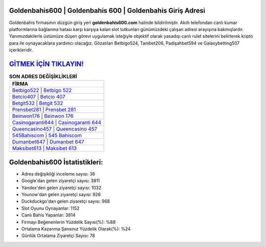 ﻿Goldenbahis600 | Goldenbahis 600 | Goldenbahis Giriş Adresi
===================================

.. image:: images/goldenbahis-giris.jpg
   :width: 600
   
Goldenbahis firmasının düzgün giriş yeri **goldenbahis600.com** halinde bildirilmiştir. Akıllı telefondan canlı kumar platformlarına bağlanma hatası karşı karşıya kalan slot tutkunları günümüzdeki çalışan adresi arayışına bakmışlardır. Yanımızdakilerle üstümüze düşen görevi uygulamak isteğiyle objektif olarak yasadışı canlı rulet sitelerini belirterek kripto para ile oynayacaklara yardımcı olacağız. Gözatılan Betbigo524, Tambet206, Padişahbet594 ve Galaxybetting507 içerikleridir.

`GİTMEK İÇİN TIKLAYIN! <https://uclck.me/gonow>`_
==============

.. list-table:: **SON ADRES DEĞİŞİKLİKLERİ**
   :widths: 100
   :header-rows: 1

   * - FİRMA
   * - `Betbigo522 | Betbigo 522 <betbigo522-betbigo-522-betbigo-giris-adresi.html>`_
   * - `Betcio407 | Betcio 407 <betcio407-betcio-407-betcio-giris-adresi.html>`_
   * - `Betgit532 | Betgit 532 <betgit532-betgit-532-betgit-giris-adresi.html>`_	 
   * - `Prensbet281 | Prensbet 281 <prensbet281-prensbet-281-prensbet-giris-adresi.html>`_	 
   * - `Beinwon176 | Beinwon 176 <beinwon176-beinwon-176-beinwon-giris-adresi.html>`_ 
   * - `Casinogaranti644 | Casinogaranti 644 <casinogaranti644-casinogaranti-644-casinogaranti-giris-adresi.html>`_
   * - `Queencasino457 | Queencasino 457 <queencasino457-queencasino-457-queencasino-giris-adresi.html>`_	 
   * - `545Bahiscom | 545 Bahiscom <545bahiscom-545-bahiscom-bahiscom-giris-adresi.html>`_
   * - `Dumanbet647 | Dumanbet 647 <dumanbet647-dumanbet-647-dumanbet-giris-adresi.html>`_
   * - `Maksibet613 | Maksibet 613 <maksibet613-maksibet-613-maksibet-giris-adresi.html>`_
	 
Goldenbahis600 İstatistikleri:
===================================	 
* Adres değişikliği inceleme sayısı: 36
* Google'dan gelen ziyaretçi sayısı: 3811
* Yandex'den gelen ziyaretçi sayısı: 1032
* Younow'dan gelen ziyaretçi sayısı: 926
* Duckduckgo'dan gelen ziyaretçi sayısı: 968
* Slot Oyunu Oynayanlar: 1152
* Canlı Bahis Yapanlar: 3814
* Firmayı Beğenenlerin Yüzdelik Sayısı(%): %88
* Ortalama Kazanma Şansınız Yüzdelik Olarak(%): %24
* Günlük Ortalama Ziyaretçi Sayısı: 78
